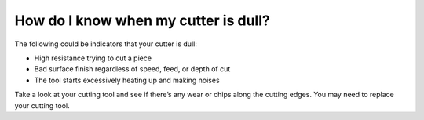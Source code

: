 How do I know when my cutter is dull?
======================

The following could be indicators that your cutter is dull:

* High resistance trying to cut a piece

* Bad surface finish regardless of speed, feed, or depth of cut

* The tool starts excessively heating up and making noises

Take a look at your cutting tool and see if there’s any wear or chips along the cutting edges. You may need to replace your cutting tool.
